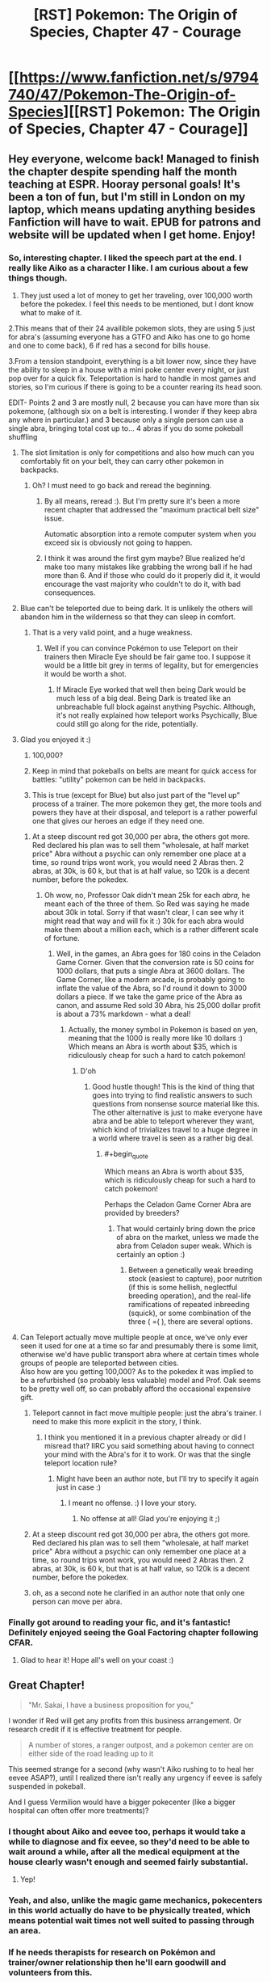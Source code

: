 #+TITLE: [RST] Pokemon: The Origin of Species, Chapter 47 - Courage

* [[https://www.fanfiction.net/s/9794740/47/Pokemon-The-Origin-of-Species][[RST] Pokemon: The Origin of Species, Chapter 47 - Courage]]
:PROPERTIES:
:Author: DaystarEld
:Score: 80
:DateUnix: 1504230915.0
:END:

** Hey everyone, welcome back! Managed to finish the chapter despite spending half the month teaching at ESPR. Hooray personal goals! It's been a ton of fun, but I'm still in London on my laptop, which means updating anything besides Fanfiction will have to wait. EPUB for patrons and website will be updated when I get home. Enjoy!
:PROPERTIES:
:Author: DaystarEld
:Score: 16
:DateUnix: 1504230944.0
:END:

*** So, interesting chapter. I liked the speech part at the end. I really like Aiko as a character I like. I am curious about a few things though.

1. They just used a lot of money to get her traveling, over 100,000 worth before the pokedex. I feel this needs to be mentioned, but I dont know what to make of it.

2.This means that of their 24 availible pokemon slots, they are using 5 just for abra's (assuming everyone has a GTFO and Aiko has one to go home and one to come back), 6 if red has a second for bills house.

3.From a tension standpoint, everything is a bit lower now, since they have the ability to sleep in a house with a mini poke center every night, or just pop over for a quick fix. Teleportation is hard to handle in most games and stories, so I'm curious if there is going to be a counter rearing its head soon.

EDIT- Points 2 and 3 are mostly null, 2 because you can have more than six pokemone, (although six on a belt is interesting. I wonder if they keep abra any where in particular.) and 3 because only a single person can use a single abra, bringing total cost up to... 4 abras if you do some pokeball shuffling
:PROPERTIES:
:Author: Rouninscholar
:Score: 9
:DateUnix: 1504276183.0
:END:

**** The slot limitation is only for competitions and also how much can you comfortably fit on your belt, they can carry other pokemon in backpacks.
:PROPERTIES:
:Author: Mortuss
:Score: 18
:DateUnix: 1504279043.0
:END:

***** Oh? I must need to go back and reread the beginning.
:PROPERTIES:
:Author: Rouninscholar
:Score: 3
:DateUnix: 1504282340.0
:END:

****** By all means, reread :). But I'm pretty sure it's been a more recent chapter that addressed the "maximum practical belt size" issue.

Automatic absorption into a remote computer system when you exceed six is obviously not going to happen.
:PROPERTIES:
:Author: thrawnca
:Score: 5
:DateUnix: 1504347985.0
:END:


****** I think it was around the first gym maybe? Blue realized he'd make too many mistakes like grabbing the wrong ball if he had more than 6. And if those who could do it properly did it, it would encourage the vast majority who couldn't to do it, with bad consequences.
:PROPERTIES:
:Author: Ibbot
:Score: 2
:DateUnix: 1504459676.0
:END:


**** Blue can't be teleported due to being dark. It is unlikely the others will abandon him in the wilderness so that they can sleep in comfort.
:PROPERTIES:
:Author: SometimesATroll
:Score: 9
:DateUnix: 1504281346.0
:END:

***** That is a very valid point, and a huge weakness.
:PROPERTIES:
:Author: Rouninscholar
:Score: 7
:DateUnix: 1504282319.0
:END:

****** Well if you can convince Pokémon to use Teleport on their trainers then Miracle Eye should be fair game too. I suppose it would be a little bit grey in terms of legality, but for emergencies it would be worth a shot.
:PROPERTIES:
:Author: NightmareWarden
:Score: 6
:DateUnix: 1504311826.0
:END:

******* If Miracle Eye worked that well then being Dark would be much less of a big deal. Being Dark is treated like an unbreachable full block against anything Psychic. Although, it's not really explained how teleport works Psychically, Blue could still go along for the ride, potentially.
:PROPERTIES:
:Author: StrategicSarcasm
:Score: 3
:DateUnix: 1504414685.0
:END:


**** Glad you enjoyed it :)

1. 100,000?

2. Keep in mind that pokeballs on belts are meant for quick access for battles: "utility" pokemon can be held in backpacks.

3. This is true (except for Blue) but also just part of the "level up" process of a trainer. The more pokemon they get, the more tools and powers they have at their disposal, and teleport is a rather powerful one that gives our heroes an edge if they need one.
:PROPERTIES:
:Author: DaystarEld
:Score: 9
:DateUnix: 1504294069.0
:END:

***** At a steep discount red got 30,000 per abra, the others got more. Red declared his plan was to sell them "wholesale, at half market price" Abra without a psychic can only remember one place at a time, so round trips wont work, you would need 2 Abras then. 2 abras, at 30k, is 60 k, but that is at half value, so 120k is a decent number, before the pokedex.
:PROPERTIES:
:Author: Rouninscholar
:Score: 2
:DateUnix: 1504619929.0
:END:

****** Oh wow, no, Professor Oak didn't mean 25k for each /abra,/ he meant each of the three of them. So Red was saying he made about 30k in total. Sorry if that wasn't clear, I can see why it might read that way and will fix it :) 30k for each abra would make them about a million each, which is a rather different scale of fortune.
:PROPERTIES:
:Author: DaystarEld
:Score: 3
:DateUnix: 1504640680.0
:END:

******* Well, in the games, an Abra goes for 180 coins in the Celadon Game Corner. Given that the conversion rate is 50 coins for 1000 dollars, that puts a single Abra at 3600 dollars. The Game Corner, like a modern arcade, is probably going to inflate the value of the Abra, so I'd round it down to 3000 dollars a piece. If we take the game price of the Abra as canon, and assume Red sold 30 Abra, his 25,000 dollar profit is about a 73% markdown - what a deal!
:PROPERTIES:
:Author: Tokyo_X-4
:Score: 2
:DateUnix: 1504760840.0
:END:

******** Actually, the money symbol in Pokemon is based on yen, meaning that the 1000 is really more like 10 dollars :) Which means an Abra is worth about $35, which is ridiculously cheap for such a hard to catch pokemon!
:PROPERTIES:
:Author: DaystarEld
:Score: 4
:DateUnix: 1504761603.0
:END:

********* D'oh
:PROPERTIES:
:Author: Tokyo_X-4
:Score: 3
:DateUnix: 1504761933.0
:END:

********** Good hustle though! This is the kind of thing that goes into trying to find realistic answers to such questions from nonsense source material like this. The other alternative is just to make everyone have abra and be able to teleport wherever they want, which kind of trivializes travel to a huge degree in a world where travel is seen as a rather big deal.
:PROPERTIES:
:Author: DaystarEld
:Score: 5
:DateUnix: 1504764368.0
:END:

*********** #+begin_quote
  Which means an Abra is worth about $35, which is ridiculously cheap for such a hard to catch pokemon!
#+end_quote

Perhaps the Celadon Game Corner Abra are provided by breeders?
:PROPERTIES:
:Author: TheTrickFantasic
:Score: 1
:DateUnix: 1505394003.0
:END:

************ That would certainly bring down the price of abra on the market, unless we made the abra from Celadon super weak. Which is certainly an option :)
:PROPERTIES:
:Author: DaystarEld
:Score: 1
:DateUnix: 1505404933.0
:END:

************* Between a genetically weak breeding stock (easiest to capture), poor nutrition (if this is some hellish, neglectful breeding operation), and the real-life ramifications of repeated inbreeding (squick), or some combination of the three ( =( ), there are several options.
:PROPERTIES:
:Author: TheTrickFantasic
:Score: 1
:DateUnix: 1505620366.0
:END:


**** Can Teleport actually move multiple people at once, we've only ever seen it used for one at a time so far and presumably there is some limit, otherwise we'd have public transport abra where at certain times whole groups of people are teleported between cities.\\
Also how are you getting 100,000? As to the pokedex it was implied to be a refurbished (so probably less valuable) model and Prof. Oak seems to be pretty well off, so can probably afford the occasional expensive gift.
:PROPERTIES:
:Author: Electric999999
:Score: 4
:DateUnix: 1504375489.0
:END:

***** Teleport cannot in fact move multiple people: just the abra's trainer. I need to make this more explicit in the story, I think.
:PROPERTIES:
:Author: DaystarEld
:Score: 4
:DateUnix: 1504409844.0
:END:

****** I think you mentioned it in a previous chapter already or did I misread that? IIRC you said something about having to connect your mind with the Abra's for it to work. Or was that the single teleport location rule?
:PROPERTIES:
:Author: Hermaan
:Score: 2
:DateUnix: 1504542348.0
:END:

******* Might have been an author note, but I'll try to specify it again just in case :)
:PROPERTIES:
:Author: DaystarEld
:Score: 3
:DateUnix: 1504553443.0
:END:

******** I meant no offense. :) I love your story.
:PROPERTIES:
:Author: Hermaan
:Score: 2
:DateUnix: 1504553712.0
:END:

********* No offense at all! Glad you're enjoying it ;)
:PROPERTIES:
:Author: DaystarEld
:Score: 1
:DateUnix: 1504555280.0
:END:


***** At a steep discount red got 30,000 per abra, the others got more. Red declared his plan was to sell them "wholesale, at half market price" Abra without a psychic can only remember one place at a time, so round trips wont work, you would need 2 Abras then. 2 abras, at 30k, is 60 k, but that is at half value, so 120k is a decent number, before the pokedex.
:PROPERTIES:
:Author: Rouninscholar
:Score: 2
:DateUnix: 1504619938.0
:END:


***** oh, as a second note he clarified in an author note that only one person can move per abra.
:PROPERTIES:
:Author: Rouninscholar
:Score: 2
:DateUnix: 1504619980.0
:END:


*** Finally got around to reading your fic, and it's fantastic! Definitely enjoyed seeing the Goal Factoring chapter following CFAR.
:PROPERTIES:
:Author: tehcrashxor
:Score: 3
:DateUnix: 1504328831.0
:END:

**** Glad to hear it! Hope all's well on your coast :)
:PROPERTIES:
:Author: DaystarEld
:Score: 3
:DateUnix: 1504410107.0
:END:


** Great Chapter!

#+begin_quote
  "Mr. Sakai, I have a business proposition for you,"
#+end_quote

I wonder if Red will get any profits from this business arrangement. Or research credit if it is effective treatment for people.

#+begin_quote
  A number of stores, a ranger outpost, and a pokemon center are on either side of the road leading up to it
#+end_quote

This seemed strange for a second (why wasn't Aiko rushing to to heal her eevee ASAP?), until I realized there isn't really any urgency if eevee is safely suspended in pokeball.

And I guess Vermilion would have a bigger pokecenter (like a bigger hospital can often offer more treatments)?
:PROPERTIES:
:Author: DerSaidin
:Score: 12
:DateUnix: 1504271458.0
:END:

*** I thought about Aiko and eevee too, perhaps it would take a while to diagnose and fix eevee, so they'd need to be able to wait around a while, after all the medical equipment at the house clearly wasn't enough and seemed fairly substantial.
:PROPERTIES:
:Author: Electric999999
:Score: 8
:DateUnix: 1504376337.0
:END:

**** Yep!
:PROPERTIES:
:Author: DaystarEld
:Score: 7
:DateUnix: 1504409607.0
:END:


*** Yeah, and also, unlike the magic game mechanics, pokecenters in this world actually do have to be physically treated, which means potential wait times not well suited to passing through an area.
:PROPERTIES:
:Author: DaystarEld
:Score: 8
:DateUnix: 1504409769.0
:END:


*** If he needs therapists for research on Pokémon and trainer/owner relationship then he'll earn goodwill and volunteers from this.
:PROPERTIES:
:Author: NightmareWarden
:Score: 3
:DateUnix: 1504311945.0
:END:


** That last scene is my favorite in the fic so far -- I actually had tears bubbling up. I really like seeing Red as an idealist, like Harry, but gentler and more sensitive. In a different sort of story, I can imagine Red becoming a really interesting public figure: someone who remains bad at these sorts of things (interviews) but is constantly coming up with great ideas that further the public good. I'm imagining this innocent-child-prodigy-savior. It's a really pretty archetype (which might only exist in my head... you'll have to let me know whether it's what you were going for).

I don't think that's where you're taking this though:

- I think it would be hard to pull off since we live in his head, and this is not the main vibe he gives off

- [Redacted private future knowledge]

Still, I think it's worth putting thought into the broader narrative the world has and will have for each of the three (four?), individually and as a team, that will bring you some of the way towards creating an Epic^{1.} You've been showing us how society reacts to the team so far, and how this affects their choices, but this is the first time this has added something to the story for me. It recalls the scenes in Worm where we see Taylor from other perspectives. These scenes are some of my favorites. If you can manage to do the same, I'll be impressed.

One difficulty is that the image stuff (including information about how they are coming across -- not just how they mean to come across^{2)} seems somehow integrated more deeply into your story. This means other-POV interludes or scenes like this one are less powerful, because they are less surprising or demonstrate less growth/change.

Anyway, the team dynamics and the characterization of the trio in that scene are really excellent. It's good to be reminded how well Blue can pull this sort of thing off.

More than ever, I really want Red to do further impressive stuff.

On the hand... I wasn't particularly interested in the rest of the chapter. I was not very engaged with the Aiko plot -- it felt like something we just sort of had to sit through. It seems as though it ought to be possible to present the whole arc there in much fewer words/scenes, but I don't really know. Neither was I particularly interested in the psychic stuff. I'm hoping we don't see too too much more of this particular thing until something cool happens, with training going on in the background until then. The scene with the Eevee felt a bit forced to me. (Partly because she (I think) wasn't part of the normal rotation, partly because /of course/ he's able to help with the pokemon that's the most special. But at least it's sort of economical in that it introduces the Eevee and gives him his /I helped/ moment in one beat.)

Noticed some typos but didn't take notes... sorry! Hopefully others will catch them.

--------------

^{1} This also doesn't seem to be what you're going for, unlike, say [[https://www.fanfiction.net/s/11273833/1/Pok%C3%A9mon-The-Line][The Line]], and probably Game of Champions which I haven't read. I think it'd be more fun to read though.

^{2} See the conversation with Prof. Oak last chapter, or many of Leaf's sections.
:PROPERTIES:
:Author: 4t0m
:Score: 10
:DateUnix: 1504239372.0
:END:

*** Glad you enjoyed it so much <3 You're pretty spot on with Red, I see him as being pulled in the directions of his heroes without being able to quite fill any of their shoes, but rather developing into his own unique person: his journey is shaped by the titans whose shoulders he strode up as he endlessly searched for something even higher.

#+begin_quote
  I think it would be hard to pull off since we live in his head, and this is not the main vibe he gives off
#+end_quote

I'm trying to plant the seeds of this in his dissatisfaction with the status quo and the people who he admires. Professor Oak and Giovanni are two people he respects above all others, but Red has been happy to take what both have taught him and still find new ways to pursue what he thinks is most important/interesting/useful to others.

#+begin_quote
  It recalls the scenes in Worm where we see Taylor from other perspectives. These scenes are some of my favorites. If you can manage to do the same, I'll be impressed.
#+end_quote

I love scenes like this as well, I think the closest I've come so far was the one where Giovanni, Misty and Brock discuss the "Young Oak and his companions," but hopefully I can manage to pull more off, despite as you mentioned already tracking these growths from within the characters' perspectives.

#+begin_quote
  I was not very engaged with the Aiko plot -- it felt like something we just sort of had to sit through. It seems as though it ought to be possible to present the whole arc there in much fewer words/scenes, but I don't really know.
#+end_quote

Yeah, this chapter definitely bloated on me as I was writing it: it just kept striking me that the problem I'd set up was a hard one, and thus more and more words kept wanting to be written around their struggles while interfacing with it and trying to solve it, and the natural character interactions along the way also felt important. Aiko seems to be a character readers can take or leave, somewhat replacing Leaf in that role :) Maybe someday I'll develop enough to get (almost) everyone on board with every character!

#+begin_quote
  The scene with the Eevee felt a bit forced to me. (Partly because she (I think) wasn't part of the normal rotation, partly because of course he's able to help with the pokemon that's the most special. But at least it's sort of economical in that it introduces the Eevee and gives him his I helped moment in one beat.)
#+end_quote

Got it in one: I was going to have him diagnose a few others too, but it was taking too long so I just cut them and stuck to the discovery with the eevee. Maybe I should add them back in later if I have some time.

Thanks for the feedback, as always!
:PROPERTIES:
:Author: DaystarEld
:Score: 6
:DateUnix: 1504411026.0
:END:

**** I think the interludes showing how people react to them add a lot in addition to the information on reactions in the normal chapters. It's interesting to see how much of the impression they make is still there when they're no longer in the moment and maybe haven't been around for a bit.

Edit: Typo fix.
:PROPERTIES:
:Author: Ibbot
:Score: 4
:DateUnix: 1504460004.0
:END:


** I've said it before and I'll say it again. The obtuse mechanics for the Daycares and all of the civilians that players are unable to battle make it clear to me that you understand the creators' intentions for what the world of Pokémon is meant to be. It isn't about breeding the most powerful creatures for violence, but to make the world a better place for everyone. Sure stories like Falconpain's /Deus Ex Pokeball/ and /Antidote/ give battling an important role in the setting, but you demonstrate in big and small ways that they change every level of society.\\
It makes me feel how intricate bonds between characters can be while making me terrified of major changes like capturing humans in pokeballs, Mewtwo going on a rampage, or the wrong person upsetting a house of cards (Koga's daughter) with the best of intentions. You make us want to hug everyone, believe they can conquer the ends of the earth, and then introduces challenges that make it clear no one will come out unscarred.

Thank you for another terrific chapter! So who wants to talk about the future of that Eevee? Or if anything will come from sending a Pokedex scan of a shiny Eevee to Oak Labs before and after taking it to a Pokémon center?

Huh. There's an idea. "What if the Pokémon center's healing machine causes strange changes in Pokémon that potions, berries, etc. are unable to repair?" That'd be an interesting twist on [[http://pettynuzlockelg.smackjeeves.com/comics/1033352/a-petty-nuzlocke-challenge-new-cover/][Nuzlocke]] stories.
:PROPERTIES:
:Author: NightmareWarden
:Score: 9
:DateUnix: 1504311632.0
:END:

*** Glad you're enjoying it so much :) Would you recommend either /Deux Ex Pokeball/ or* Antidote*?
:PROPERTIES:
:Author: DaystarEld
:Score: 3
:DateUnix: 1504409401.0
:END:

**** [[https://www.fanfiction.net/s/3540712/1/Deus-Ex-Pok%C3%A9ball][Deus Ex Pokeball]] is not the happiest short story, but it touches on a lot of commonly-ignored risks of the Pokémon world. The protagonist isn't a trainer, Pokémon are not always good at communicating, and power is never straight forward. It is complete. I think you'd appreciate it.

[[https://www.fanfiction.net/s/4390479/1/No-Antidote][No Antidote]] you'll appreciate just for the recent comments about Doduo and Gyrados' typing. It is, without question, a Tragedy. Some of the ideas about training are as incredible as yours. It shows us the impossible-to-ignore side of adventure in Kanto from the Pokémons' perspective. The final chapters are... controversial, but I think they will make your jaw drop. I'm happy to say that the sad feelings of this story (those felt by the characters) are comparable to how you handled Red. Read it. It may give you ideas about Blue and Giovanni's personalities or body-language-type subtleties in how they'd act.

[[https://forums.sufficientvelocity.com/threads/a-special-kind-of-hell-pokemons.4309/][A Special Kind of Hell]] introduced me to the above two stories. It is screwy, it is a little monstrous, and it made me understand why carefully designing a character can have a satisfying payoff. Anyone that plans an atypical Pokémon adventure story should read it for what to avoid and how to pace content/action/lore extremely well. It is more "fanfiction" than it an original story like yours or like the above stuff, but it is worth bookmarking. Maybe it'll help you out of any writer's block.

Edit: I've noticed a distinct lack of conspiracy theories this update about Mewtwo puppetting Aiko or some other teenager in the name of /Friendship!/ Come on commenters, we're slacking.
:PROPERTIES:
:Author: NightmareWarden
:Score: 7
:DateUnix: 1504412257.0
:END:

***** Thanks for the rundown! I'll see where I can fit some of them on The List :)
:PROPERTIES:
:Author: DaystarEld
:Score: 2
:DateUnix: 1504457737.0
:END:


***** I think your link for No Antidote is wrong. Is this the correct one?

[[https://fanfiction.net/s/4390479/1/No-Antidote]]
:PROPERTIES:
:Author: THEHYPERBOLOID
:Score: 2
:DateUnix: 1504488304.0
:END:

****** Whoopsie, thanks. Edited it.
:PROPERTIES:
:Author: NightmareWarden
:Score: 2
:DateUnix: 1504488997.0
:END:

******* You're welcome.

Also, I enjoyed Deus Ex Pokeball, and I'm just starting on No Antidote. Thanks for the recs.
:PROPERTIES:
:Author: THEHYPERBOLOID
:Score: 2
:DateUnix: 1504489871.0
:END:


** Wow. That speech at the end... To say nothing of the very end of it (which, yes, plucked at my heartstrings as thoroughly as anything ever has), I have to say I know EXACTLY how Red felt standing in front of that crowd -- I've got excessive nervousness about public speaking, and you captured that brilliantly.
:PROPERTIES:
:Author: Cariyaga
:Score: 8
:DateUnix: 1504417116.0
:END:

*** Thank you! Glad it came across well :)
:PROPERTIES:
:Author: DaystarEld
:Score: 3
:DateUnix: 1504464668.0
:END:


** Typo thread!
:PROPERTIES:
:Author: DaystarEld
:Score: 5
:DateUnix: 1504230950.0
:END:

*** Not sure how the typo thread works, but Paragraph 2 "he sits *sup*".

I feel like there may be a word missing in "Red pulls his mind back with a gasp, hand clutching his nose even as the sensation fades, was never really in his nose at all."

"Well, if you don't have to put yourself through that, then. Our normal diagnostic tools should be fine." - the If seems out of place.
:PROPERTIES:
:Author: UnfortunatelyEvil
:Score: 3
:DateUnix: 1504233981.0
:END:

**** Fixed first and third, thanks! Second is a stylistic thing, might change it later if others flag it too :)
:PROPERTIES:
:Author: DaystarEld
:Score: 3
:DateUnix: 1504354138.0
:END:

***** I'd ditto the second one; "...as it was never really in his nose at all..." sounds better in my head.
:PROPERTIES:
:Author: PDNeznor
:Score: 2
:DateUnix: 1504470986.0
:END:


**** Agreed that the if seems out of place
:PROPERTIES:
:Author: KnickersInAKnit
:Score: 2
:DateUnix: 1504389532.0
:END:


*** collide wit -> collide with

therefor -> therefore
:PROPERTIES:
:Author: Slapdash17
:Score: 3
:DateUnix: 1504235615.0
:END:

**** Fixed, thanks!
:PROPERTIES:
:Author: DaystarEld
:Score: 2
:DateUnix: 1504354070.0
:END:


*** "Leaf despairs that he'll *be ever be* able to hear this conversation"
:PROPERTIES:
:Author: Putnam3145
:Score: 3
:DateUnix: 1504236647.0
:END:

**** Fixed!
:PROPERTIES:
:Author: DaystarEld
:Score: 2
:DateUnix: 1504354062.0
:END:


*** #+begin_quote
  If something doesn't make sense to you, it's because either your model of the world is wrong, or the thing itself is in some way.
#+end_quote

The last bit of this phrase ("or the thing itself is in some way") is a bit confusing. Too many pronouns I think. It doesn't read easily, imo.

#+begin_quote
  If an observation doesn't make sense to you, it's because either your model of the world is wrong, or the observation was flawed in some way.
#+end_quote

Or maybe Red is just a bit unclear when put on the spot.
:PROPERTIES:
:Author: DerSaidin
:Score: 3
:DateUnix: 1504272297.0
:END:

**** Fixed :)
:PROPERTIES:
:Author: DaystarEld
:Score: 2
:DateUnix: 1504354054.0
:END:


*** "Right, and help you able to defend the ranch if needed." Feels like it's worded oddly.
:PROPERTIES:
:Author: charrondev
:Score: 3
:DateUnix: 1504273926.0
:END:

**** Fixed!
:PROPERTIES:
:Author: DaystarEld
:Score: 2
:DateUnix: 1504354043.0
:END:


*** #+begin_quote
  I think two needs to be our first concern
#+end_quote

Not really a typo but seems weird, I'm not sure if you meant "the second" or "the latter" here.

#+begin_quote
  She nods, and strokes the soft fur between its ears.
#+end_quote

It's unclear who is stroking here.
:PROPERTIES:
:Author: appropriate-username
:Score: 3
:DateUnix: 1504285241.0
:END:

**** Fixed, thank you!
:PROPERTIES:
:Author: DaystarEld
:Score: 2
:DateUnix: 1504354036.0
:END:


*** #+begin_quote
  I made plan*s* to capture abra
#+end_quote

or

#+begin_quote
  I made *a* plan to capture abra
#+end_quote
:PROPERTIES:
:Author: KnickersInAKnit
:Score: 3
:DateUnix: 1504293034.0
:END:

**** Fixed, thanks!
:PROPERTIES:
:Author: DaystarEld
:Score: 2
:DateUnix: 1504354027.0
:END:


*** help you able/help you be able

hyperthermia/hypothermia (might not be a mistake, but hypo seems to fit better)

if you don't have to/you don't have to

staring in the distance/staring into the distance

Red ays/Red says

Hopefully the therapy ranch idea/Hopefully if the therapy ranch idea

hanging on from a thread/hanging on by a thread

both pokedex/both pokedexes (pokedexen?)

Incomplete sentence: "As Red watches Pichu for any signs that he isn't okay with his new travel arrangements and reflects on how nice it is to travel between cities without risking his life for once."

and began preparing/and begun preparing

enable psychic phenomenon/enable psychic phenomena
:PROPERTIES:
:Author: thrawnca
:Score: 3
:DateUnix: 1504329824.0
:END:

**** All fixed, thank you! Left Pokedex as is for now, as the other plurals don't feel right.
:PROPERTIES:
:Author: DaystarEld
:Score: 2
:DateUnix: 1504353977.0
:END:


*** Thank Red/Thanks, Red
:PROPERTIES:
:Author: thrawnca
:Score: 3
:DateUnix: 1504356284.0
:END:

**** Fixed!
:PROPERTIES:
:Author: DaystarEld
:Score: 2
:DateUnix: 1504408704.0
:END:


** Prediction: Eevees mystery malady is pokerus. I can't wait for Red to study the worlds most useful disease.
:PROPERTIES:
:Author: MikeStyles27
:Score: 6
:DateUnix: 1504379876.0
:END:

*** I love this! While the pokerus doesn't really manifest with symptoms in the game, it wouldn't be too much of a stretch to change it to cause flu-like or other symptoms. But how come it hasn't been transferred to any other pokemon?
:PROPERTIES:
:Author: KnickersInAKnit
:Score: 6
:DateUnix: 1504389780.0
:END:

**** It is fairly rare in game, perhaps it is simply not very contagious? The EV gain takes effect with pokerus, but is no longer transferable once 'cured'
:PROPERTIES:
:Author: MikeStyles27
:Score: 2
:DateUnix: 1504455709.0
:END:

***** If this turns out to be the case then Aiko may just have the most valuable eevee in the entire region. It'd be hard not to look at it in terms of profit afterwards. Although, I'd imagine this isn't the case since it would be hard to keep the pace of the story from tanking with the inevitable publicity rush the group would get when the world at large finds out about a shiny eevee with pokerus.
:PROPERTIES:
:Author: PDNeznor
:Score: 2
:DateUnix: 1504471602.0
:END:


*** Probably not, since the only effect it seems to have had on the eevee is to make it weaker, which is the opposite of what it does in the games.
:PROPERTIES:
:Author: Electric999999
:Score: 5
:DateUnix: 1504534969.0
:END:


** Great chapter, so many feels~
:PROPERTIES:
:Author: UnfortunatelyEvil
:Score: 9
:DateUnix: 1504237148.0
:END:

*** \o/!
:PROPERTIES:
:Author: DaystarEld
:Score: 2
:DateUnix: 1504410119.0
:END:


** It also is going to be interesting how Red's mom reacts to the news conference. The charecters are all written dynamically, anticipating their actions is as engrossing as the story itself, and adds one more layer of my enjoyment.

I do not like Red's Mom as a character, she is actually in the role of an antagonist. I fell her getting angry at Red caused me to be sorrowful, knowing Red's personality. Her being the closest to him, she's seen no reason to doubt his actions (that I know). He is young, which does not free him from consequences. This could easily have been a teaching opportunity to bring them closer in a dangerous world, and also have a better discussion regarding goals, finances, and the role of ethics and morals in building a platform for long term mental stability and happiness. Does anybody else feel similarly or am I misunderstanding something?\\
I read this story leisurely and perhaps that in itself is a mistake. Thank you, [[/u/DaystarEld][u/DaystarEld]] for your hard work.
:PROPERTIES:
:Author: ColeslawHappiness
:Score: 4
:DateUnix: 1504386420.0
:END:

*** Have you ever heard of a young boy being made the "man of the house" when their father dies? It usually is a little, but important note, in larger events. It adds a bit of background information on why someone interacts one way or another with their mother and siblings. In Red's case his mom fully believing in that idea is a bit loony. But seeing positive growth and strength in him after his father's death?

Seeing him as a potential prodigy of a researcher or trainer?

Imagining him being an incredibly responsible and respectable trainer that involves himself in catastrophes?

All of that is on top of the fact that DaystarEld has raised the competence and maturity of kids in his setting. So Red's mother might hold high standards for him. She may also see him as precious and rather innocent, such that after all of the terrible, spirit-breaking news she has investigated in the past (crimes) that she wants him to avoid getting on peoples' bad sides.

Red will do less-than-legal things (with little regret) if the opportunity is right. I'm not talking about making a rushed decision when lives are on the line. He will shock and disgruntle people while following his heart and standards. In spite of all of his talent and drive his career can take a nosedive if he is blacklisted. His potential will shrivel up if a lucky criminal attacks him with stronger Pokémon. His mother believes in him and believe he has earned such confidence from others, but Red has weak points. Red's /hamartia,/ if he has only one, could make this a painful journey.

I agree that his mother will act as an antagonist multiple times in the future. I also think that Red coming to terms with how other people feel and think about his actions is a completely valid way to direct the story. If we want his mother to spoonfeed him "correct" morality then we would've started the story earlier in the timeline.
:PROPERTIES:
:Author: NightmareWarden
:Score: 5
:DateUnix: 1504402665.0
:END:

**** I do not want to offend, I do want to discuss and learn, so lets sit on the same side of the table and look at this together.

What is his harmartia? I had to look this word up. I don't think this story is written as a tragedy; it is still early. To say Red has a fatal flaw is difficult for me to grasp at this junction(used dictionary to form opinion). I think Blue does, and it almost destroyed him, but he recovered from the fallout through volunteering in the pokecenter, as well as other P.R. activities.\\
You ask several questions in your reply and I think they are rhetorical to get me to see through multiple lenses, thank you. I think that bit of backstory is important to understand the dynamics...in this case I feel that it can explain that Red is his mothers infinitely precious aspect of the physical realm, and that she is allowed to act irrationally. Her reactions still made me dissapointed, and thus dislike her, but I will think on it further to see where I may be wrong. I also have no intent to speak for the authors intent, this analysis is what makes it so enjoyable to read works with depth. Also, its interesting to probe my own thoughts and ask, "Am I projecting?" Furthermore, Aikos father is a foil to Red's mother, and I don't dislike him, I instead empathize. I think there should have been more of a self analysis undertone to Red's Moms thoughts if I was supposed to like her, i.e. she says she raised him better, but she must also realize that people are the product of their enviroment. This begs a nurture vs. Nature aspect, and she is glancing over it. Her methods are not likely to increase his baseline of honesty. Also, this was not a heat of the moment argument, but rather a simmering one, which in my experience is the most dangerous for relationships. Finally, i have to admit a personal bias, Reds mother is a woman, and I have immediately layered her in my expectations of how a woman/mother/female handles emotions, and their role in a relationship. What action could she have done to make me respect her more? She could have spanked Red, and told him he acted childishly and would receive a childs punishment. She could have also given him some money, and told him that she would rather have nothing then have her son lie to her. She could have begun her conversation with an anecdote of her lying to someone she loved.\\
I really want to know Daystar's intent, however isn't it peaking before Christmas? It's still fun to rattle the box a little and imagine whats really inside.
:PROPERTIES:
:Author: ColeslawHappiness
:Score: 3
:DateUnix: 1504406797.0
:END:

***** I apologize if the tone of my last comment seemed to be aggravating or angry. I really enjoy talking about this and speculating on the future on this story helps the author. You are correct that I was using rhetorical questions to isolate important qualities Red's mother would see Red demonstrate. I was also using them to predict what Red will be doing in the future.

Your sentence about Blue is a terrific example of what I predict Red will do in the future. I really enjoyed reading the conflict and challenges Blue went through for his Shiftry. As Blue justified himself to people that criticized him we, the audience, got a look at the setting history of criminal violence. We learned about the differences between /violence/ and Pokémon battling from the perspective of average citizens. In recent chapters Red talked with Bill and Professor Oak about barriers to scientific progress. Red's focus is on academic research, but he has great passion for the wonders of engineering! He knows that pokeball technology could save lives and Bill made it clear that some morbid topics need to be approached delicately. Bill does not think Red should tell the public about goals to stop anybody from dying.

An important note there, and why I think it connects to Red's future challenges: Bill did not kill Red's conviction. Bill is not the kind of hero Red plans to be. Bill did manage to help Red mature a little bit and protect him from damaging his reputation. [[http://daystareld.com/upset-flowchart/][Red as a logical way of thinking]] which is balanced by powerful emotions such as passion. Bill, Red's Mom, and many other characters help Red improve his thoughts so that he can avoid pitfalls and help him grow. They have an important role in guiding Red as he tries to use his enthusiasm and passion in productive ways.

But. But I brought up Blue, Hamartia, and these positive influences on Red because they are building up to a critical moment. This moment will be a test of Red's character, his competence, and how he values other people. For example: if Red has the opportunity to free Mewtwo followed by a debate on the merits of peace, revenge, etcetera, then should be stand back and allow Mewtwo to eliminate Giovanni's Team Rocket? Mewtwo is a greater threat than the Legendary Birds in this setting. Red knows it is moral to protect humans from dangerous Pokémon. Red may see Mewtwo as a person and cause Mewtwo to allow everyone else in Kanto to live.

That scenario is one of many possible moral quandaries Red could face. Red could make the "right" decision and have people hate or fear him for it. Blue could easily suffer the same thing if he allies himself with Giovanni in some conflict.

I'll readily admit that the conflicts and challenges I see in this story's future could be off-the-mark. Red is a well-written example of a rational character because he does make mistakes. His mother may be an antagonist or she may be an interesting ally. She has her own goals and challenges in the future. I am glad that "like mother, like son" they each sometimes fail to find a perfect solution. I agree that she could have handled that better! Red also made a reasonable decision that hurt someone he cared about. Hahaha! I made this response just to make the points:\\
1) Red is like Blue. Red could be "Dark" without changing his personality.\\
2) Red is like his mother.\\
And yet I brought up so many other points. I love this story. Red isn't the character I identify with most, but every page inspires emotions like nothing else.
:PROPERTIES:
:Author: NightmareWarden
:Score: 5
:DateUnix: 1504410993.0
:END:

****** Reading your reply gave me great joy. There is an underlying danger when speaking about topics of mutual passion, which is that we inadvertently offend in our haste to share. Blame any akwardness on me, so no apology is needed, but your willingness to provide one is kind, and I too return the same. In response: 1) Yes, correct, if you mean evilish? A more ends justifies the means? This is interesting, because if Laura saw this in him as a child, it would explain her response! However this is still bargaining with my already incorrect assertion, i.e. daystars response. As we know, anger is very close to fear. Do you also mean he could turn his psychic abilities off? Perhaps its not either-or here, perhaps him doing so would cause him to lack empathy. Perhaps this is further explanation of Blues mental mindset. Red is like his mother: This is a broad statement, and I do agree with it; being generous to say red is inquisitive, brave, cognizant, and has a self defined moral framework that alligns with what is a majority would percieve as positive. Red is also unlike his mother - he has less personal experiences as to how the world works. He is likely more educated in the realm of physical laws. He has selfless expectations of people - he is considerate of oaks time and value, while cautiously using their relationship for mutual gain, and even then hesitantly. He has greater psychic ability. He is more isolated from the cruelty of the world at this time. You did bring up many points, and you are demonstrating a great deal of understanding. Furthermore, not sure if you saw but daystar commented to verify your interpretation of his mom, earlier. I really can't say much more other then it was certainly nice to get a greater understanding of the characters through you. I hope we can speak more in the further, and if you care to recommend any writing to me I would be thankful, and I would be happy to recipricate if the need arises.

Also, on mobile so not my cleanest response. Thank you
:PROPERTIES:
:Author: ColeslawHappiness
:Score: 6
:DateUnix: 1504417869.0
:END:


***** #+begin_quote
  I really want to know Daystar's intent, however isn't it peaking before Christmas? It's still fun to rattle the box a little and imagine whats really inside.
#+end_quote

I hope my answer above didn't spoil things too much in this regard, but I do appreciate questions like this in general, as they also help me check my own assumptions about how well the characters are being conveyed vs my intentions :)
:PROPERTIES:
:Author: DaystarEld
:Score: 5
:DateUnix: 1504409327.0
:END:

****** Thank you, I'm glad you feel that way because I get enlivened by your writing, I want to discuss, but always with the attitude of graciousness. While I do enjoy my ignorance at points, being able to discuss your work with you is even better, and even if you gave me your outline, the story is so good it couldn't be spoiled.
:PROPERTIES:
:Author: ColeslawHappiness
:Score: 3
:DateUnix: 1504415136.0
:END:

******* Glad to hear it!
:PROPERTIES:
:Author: DaystarEld
:Score: 2
:DateUnix: 1504464425.0
:END:


**** Well put :)
:PROPERTIES:
:Author: DaystarEld
:Score: 3
:DateUnix: 1504409208.0
:END:


*** I definitely intend for his mom to come off as both a mentor figure but also a source of conflict: children and their parents rarely have a totally positive relationship all the time, even if they get along fairly well, and besides which that would be boring and provide little room for growth and character development :)

That said, I do find it interesting how few people seem to agree with Laura's views on this particular topic (the "insider trading" on the clefairies). I wasn't expecting the reaction to be so one sided, so she may be coming off as more unreasonable and antagonistic than I intended.
:PROPERTIES:
:Author: DaystarEld
:Score: 6
:DateUnix: 1504409109.0
:END:

**** I don't have a particular problem with Red's insider trading. If he was smart enough to leverage what he found out, good on him. That's capitalism.

However, he specifically promised his mother that he would not do it, in order to secure her cooperation, and then broke his promise. Dishonesty matters, and the fact that she became involved in something that she would not approve of, under false pretences, also matters.

I don't agree with Red's justification here. He had good reasons for needing the money, but not for lying. He could have borrowed from her - or from Professor Oak, probably - and used the Abra income to quickly repay it. He could have sold his Clefairy at cost price, which would not have violated the spirit of their agreement or her conscience. He could probably have delayed his research by a few weeks if really needed. He could have called her, explained his reasons, and asked permission, or for early access to his other funds - or at least forgiveness.

Instead he broke his promise, and then kept quiet. Naturally she feels betrayed and angry; how can she trust his promises in future?
:PROPERTIES:
:Author: thrawnca
:Score: 4
:DateUnix: 1504423589.0
:END:

***** Yep, the lying part is definitely a problem, and he really should have tried other things before resorting to that... but at the same time he was feeling trapped in value dissonance from his need to get things done sooner rather than later, which his mother didn't seem to understand at the time. He should have tried explaining it to her, but he was instead willing to take the hit and ensure his next projects would succeed.
:PROPERTIES:
:Author: DaystarEld
:Score: 2
:DateUnix: 1504464651.0
:END:

****** Whether he explained or not, I think that in her position, I would not feel that "I was in a hurry" was an acceptable reason. If he failed to think through his options because he was in a rush, that only compounds his mistake.

Giving him control of his savings was an effective solution, since she does trust him to manage it well. It's sad, though, that she felt it was necessary to avoid future conflict.
:PROPERTIES:
:Author: thrawnca
:Score: 2
:DateUnix: 1504467763.0
:END:


**** It's an honor to have you respond, thank you. The great thing is you have written great characters; we defend them even when they are wrong, or perhaps its especially when they are wrong? I see Red as a friend. Your challenge was to even find a conflict, with Red being rational he is immune to so much. I analyze because there's more then just a surface story here, and while I may pay too much attention to something unimportant, it allows me to catch some gems as well. You are still providing realistic stimuli that could present challenges to your creations, and I hope not everything is perfect and obvious and intended, as then I couldn't think further on it. Furthermore, introducing insider trading is novel, creative, and a world building detail that impresses me.\\
Laura is a better person then me, that is clear, so I really shouldn't judge anyway.

Thank you again.
:PROPERTIES:
:Author: ColeslawHappiness
:Score: 3
:DateUnix: 1504414424.0
:END:

***** No problem! I enjoy reading all the various analyses regardless, but am glad to see others enjoy thinking through and debating the characters and their actions too :)
:PROPERTIES:
:Author: DaystarEld
:Score: 2
:DateUnix: 1504464481.0
:END:


** It's been months, and we finally find out that Aiko is going with them, and the strategy used was the simplest all along.

Just go whether or not he stops you.

It's an interesting twist that all of their attempts to convince her dad were pointless, and convincing *her* was what counted.

At least they got the therapy petting zoo thing out of it.

Great chapter, and I look forward to the next.
:PROPERTIES:
:Author: SometimesATroll
:Score: 5
:DateUnix: 1504238253.0
:END:

*** #+begin_quote
  It's an interesting twist that all of their attempts to convince her dad were pointless, and convincing her was what counted.
#+end_quote

Yeah, good point. There's probably another rationalist lesson in there somewhere too :)
:PROPERTIES:
:Author: DerSaidin
:Score: 4
:DateUnix: 1504272737.0
:END:


*** Glad you enjoyed it!
:PROPERTIES:
:Author: DaystarEld
:Score: 2
:DateUnix: 1504409512.0
:END:


** I know this might be asking much, and I probably missed it early in the thread, but could you post what the new research explaining the Flying Type actually was? Cuz I found it really interesting, with the references to particles and wind and the such, and would to see whatever idea you came up with to explain Flying Type and its canon inconsistencies really fleshed out.
:PROPERTIES:
:Score: 3
:DateUnix: 1504272637.0
:END:

*** They managed to detect a particle put out by flying types, this particle intereacts... not quite "explosively" with air, but on the same scale as a small explosion. Pokemon can use their wings or such to throw out these particles and cause huge amounts of air to move in certain directions.
:PROPERTIES:
:Author: Rouninscholar
:Score: 5
:DateUnix: 1504274779.0
:END:


*** Flying types can emit a special particle, it's that particle that seems to let them do all the things that their wings wouldn't (gusts of wind, combee flying ridiculously fast etc.)
:PROPERTIES:
:Author: Electric999999
:Score: 4
:DateUnix: 1504376993.0
:END:


*** He already explained it in another chapter - back then it was only a "theory" by the narrator, but now it is scientifically published.
:PROPERTIES:
:Author: AweKartik777
:Score: 3
:DateUnix: 1504303289.0
:END:


*** The full interview that goes into more detail was watched by Laura in the previous chapter :) Unless you meant something else?
:PROPERTIES:
:Author: DaystarEld
:Score: 3
:DateUnix: 1504408851.0
:END:

**** There's something really awesome about being able to ask the author directly about any confusion, and something really awesome about the author writing back :) Thanks man, cleared everything right up.
:PROPERTIES:
:Score: 3
:DateUnix: 1504457097.0
:END:

***** No problem!
:PROPERTIES:
:Author: DaystarEld
:Score: 3
:DateUnix: 1504462196.0
:END:


** DaystarEld, happy belated birthday, question mark?

I'm wondering if there's any real world inspirations for the cities in Kanto, such as Pewter being associated with Kyoto and Saffron with Tokyo and such. With Vermillion being a port city I imagine it would be much more alive than what we saw in Pewter and possibly Cerulean. It would be cool if we see something akin to freeways to accommodate for the increased traffic and other such ways pokemon help people around town.
:PROPERTIES:
:Author: PDNeznor
:Score: 3
:DateUnix: 1504474653.0
:END:

*** Thank you!

No real world inspirations so far, I'm mostly world-building them as I go, but Vermilion will certainly have a different feel to it ;)
:PROPERTIES:
:Author: DaystarEld
:Score: 2
:DateUnix: 1504476011.0
:END:


** You kicked me /right/ in the feels, man. Damn fine chapter.
:PROPERTIES:
:Author: seylerius
:Score: 2
:DateUnix: 1504377164.0
:END:

*** /offers your feels a bandaid/
:PROPERTIES:
:Author: DaystarEld
:Score: 3
:DateUnix: 1504408876.0
:END:
